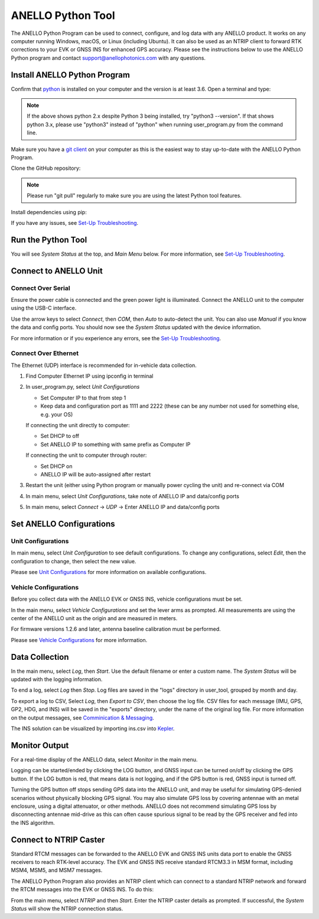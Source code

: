 ANELLO Python Tool
=====================

The ANELLO Python Program can be used to connect, configure, and log data with any ANELLO product. 
It works on any computer running Windows, macOS, or Linux (including Ubuntu).
It can also be used as an NTRIP client to forward RTK corrections to your EVK or GNSS INS for enhanced GPS accuracy.
Please see the instructions below to use the ANELLO Python program and contact support@anellophotonics.com with any questions. 

Install ANELLO Python Program
-------------------------------------

Confirm that `python <https://www.python.org/downloads/>`_ is installed on your computer and the version is at least 3.6.
Open a terminal and type:

.. code-block:: python
    :caption: Terminal

    python --version

.. note::
    If the above shows python 2.x despite Python 3 being installed, try "python3 --version". 
    If that shows python 3.x, please use "python3" instead of "python" when running user_program.py from the command line.

Make sure you have a `git client <https://git-scm.com/download>`_ on your computer as this is the easiest way to stay up-to-date with the ANELLO Python Program.

Clone the GitHub repository:

.. code-block:: python
    :caption: Terminal

    git clone https://github.com/Anello-Photonics/user_tool.git

.. note::
    Please run "git pull" regularly to make sure you are using the latest Python tool features.

Install dependencies using pip:

.. code-block:: python
    :caption: Terminal

    cd user_tool
    pip install -r requirements.txt

If you have any issues, see `Set-Up Troubleshooting <https://docs-a1.readthedocs.io/en/latest/setup_troubleshooting.html#install-anello-python-program>`__.

Run the Python Tool 
-------------------------------------

.. code-block:: python
    :caption: Terminal

    python user_program.py (for ANELLO X3: python x3_tool.py)

You will see *System Status* at the top, and *Main Menu* below. For more information, see `Set-Up Troubleshooting <https://docs-a1.readthedocs.io/en/latest/setup_troubleshooting.html#run-python-program>`__.

Connect to ANELLO Unit
-------------------------------------

Connect Over Serial
~~~~~~~~~~~~~~~~~~~~~~~~~~~~~~~~~~~
Ensure the power cable is connected and the green power light is illuminated. Connect the ANELLO unit to the computer using the USB-C interface.

Use the arrow keys to select *Connect*, then *COM*, then *Auto* to auto-detect the unit. You can also use *Manual* if you know the data and config ports.
You should now see the *System Status* updated with the device information.

For more information or if you experience any errors, see the `Set-Up Troubleshooting <https://docs-a1.readthedocs.io/en/latest/setup_troubleshooting.html#connect-to-anello-unit>`__.

Connect Over Ethernet
~~~~~~~~~~~~~~~~~~~~~~~~~~~~~~~~~~~
The Ethernet (UDP) interface is recommended for in-vehicle data collection. 

1. Find Computer Ethernet IP using ipconfig in terminal
2. In user_program.py, select *Unit Configurations*
   
   - Set Computer IP to that from step 1
   - Keep data and configuration port as 1111 and 2222 (these can be any number not  used for something else, e.g. your OS)
   
   If connecting the unit directly to computer:
   
   - Set DHCP to off
   - Set ANELLO IP to something with same prefix as Computer IP
   
   If connecting the unit to computer through router:
   
   - Set DHCP on
   - ANELLO IP will be auto-assigned after restart

3. Restart the unit (either using Python program or manually power cycling the unit) and re-connect via COM
4. In main menu, select *Unit Configurations*, take note of ANELLO IP and data/config ports
5. In main menu, select *Connect* -> *UDP* -> Enter ANELLO IP and data/config ports

Set ANELLO Configurations
-------------------------------------

Unit Configurations
~~~~~~~~~~~~~~~~~~~~~~~~~~~~~~~~~~~
In main menu, select *Unit Configuration* to see default configurations. To change any configurations, 
select *Edit*, then the configuration to change, then select the new value.

Please see `Unit Configurations <https://docs-a1.readthedocs.io/en/latest/unit_configuration.html>`_ for more information on available configurations.

Vehicle Configurations
~~~~~~~~~~~~~~~~~~~~~~~~~~~~~~~~~~~
Before you collect data with the ANELLO EVK or GNSS INS, vehicle configurations must be set.

In the main menu, select *Vehicle Configurations* and set the lever arms as prompted. 
All measurements are using the center of the ANELLO unit as the origin and are measured in meters.

For firmware versions 1.2.6 and later, antenna baseline calibration must be performed. 

Please see `Vehicle Configurations <https://docs-a1.readthedocs.io/en/latest/vehicle_configuration.html>`_ for more information.

Data Collection
---------------------------------

In the main menu, select *Log*, then *Start*. Use the default filename or enter a custom name. 
The *System Status* will be updated with the logging information.

To end a log, select *Log* then *Stop*. Log files are saved in the "logs" directory in user_tool, grouped by month and day.

To export a log to CSV, Select *Log*, then *Export to CSV*, then choose the log file.
CSV files for each message (IMU, GPS, GP2, HDG, and INS) will be saved in the "exports" directory, under the name of the original log file. 
For more information on the output messages, see `Comminication & Messaging <https://docs-a1.readthedocs.io/en/latest/communication_messaging.html>`_.

The INS solution can be visualized by importing ins.csv into `Kepler <https://kepler.gl/demo>`_.

Monitor Output
-------------------------------------
For a real-time display of the ANELLO data, select *Monitor* in the main menu.

Logging can be started/ended by clicking the LOG button, and GNSS input can be turned on/off by clicking the GPS button.
If the LOG button is red, that means data is not logging, and if the GPS button is red, GNSS input is turned off.

Turning the GPS button off stops sending GPS data into the ANELLO unit, and may be useful for simulating GPS-denied scenarios without physically blocking GPS signal. 
You may also simulate GPS loss by covering antennae with an metal enclosure, using a digital attenuator, or other methods.
ANELLO does not recommend simulating GPS loss by disconnecting antennae mid-drive as this can often cause spurious signal to be read by the GPS receiver and fed into the INS algorithm.

Connect to NTRIP Caster
-------------------------------------
Standard RTCM messages can be forwarded to the ANELLO EVK and GNSS INS units data port to enable the GNSS receivers to reach RTK-level accuracy. 
The EVK and GNSS INS receive standard RTCM3.3 in MSM format, including MSM4, MSM5, and MSM7 messages. 

The ANELLO Python Program also provides an NTRIP client which can connect to a standard NTRIP network and forward the RTCM messages into the EVK or GNSS INS.
To do this:

From the main menu, select *NTRIP* and then *Start*. Enter the NTRIP caster details as prompted. 
If successful, the *System Status* will show the NTRIP connection status.
